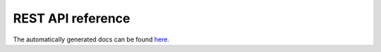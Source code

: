 REST API reference
==================


.. raw:: html

    <!-- Attempts to embed the docs inside sphinx were not sucessfull so far
    <script>
    $(document).ready(function () {

        var inner_doc = document.getElementById("swagger-docs").contentDocument
        var inner_width = inner_doc.body.getBoundingClientRect().height;

        $('#swagger-docs-container').height(inner_width);
        $('#swagger-docs').height(inner_width);

        $('#sidenav', inner_doc).hide();
        $('#content', inner_doc).css('margin-left', 0);
        $('.container-fluid', inner_doc).css('width', $('.rst-content').width());
        $('.container-fluid', inner_doc).css('padding', 0);


    });

    </script>


    <div id='swagger-docs-container'>
    <object id='swagger-docs'data="./swagger_docs/index.html" style="display:block; overflow:hidden; position: absolute; height: 100%; width: 100%" frameborder="0" scrolling="no" ></object>
    <div>
    -->

The automatically generated docs can be found `here <./swagger_docs/index.html>`_.

